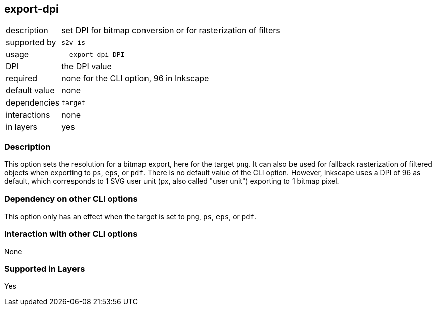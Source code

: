 == export-dpi

[role="table table-striped", frame=topbot, grid=rows, cols="2,8"]
|===

|description
|set DPI for bitmap conversion or for rasterization of filters

|supported by
|`s2v-is`

|usage
|`--export-dpi DPI`

|DPI
|the DPI value

|required
|none for the CLI option, 96 in Inkscape

|default value
|none

|dependencies
|`target`

|interactions
|none

|in layers
|yes

|===


=== Description
This option sets the resolution for a bitmap export, here for the target `png`.
It can also be used for fallback rasterization of filtered objects when exporting to `ps`, `eps`, or `pdf`.
There is no default value of the CLI option.
However, Inkscape uses a DPI of 96 as default, which corresponds to 1 SVG user unit (px, also called "user unit") exporting to 1 bitmap pixel.


=== Dependency on other CLI options
This option only has an effect when the target is set to `png`, `ps`, `eps`, or `pdf`.


=== Interaction with other CLI options
None


=== Supported in Layers
Yes


